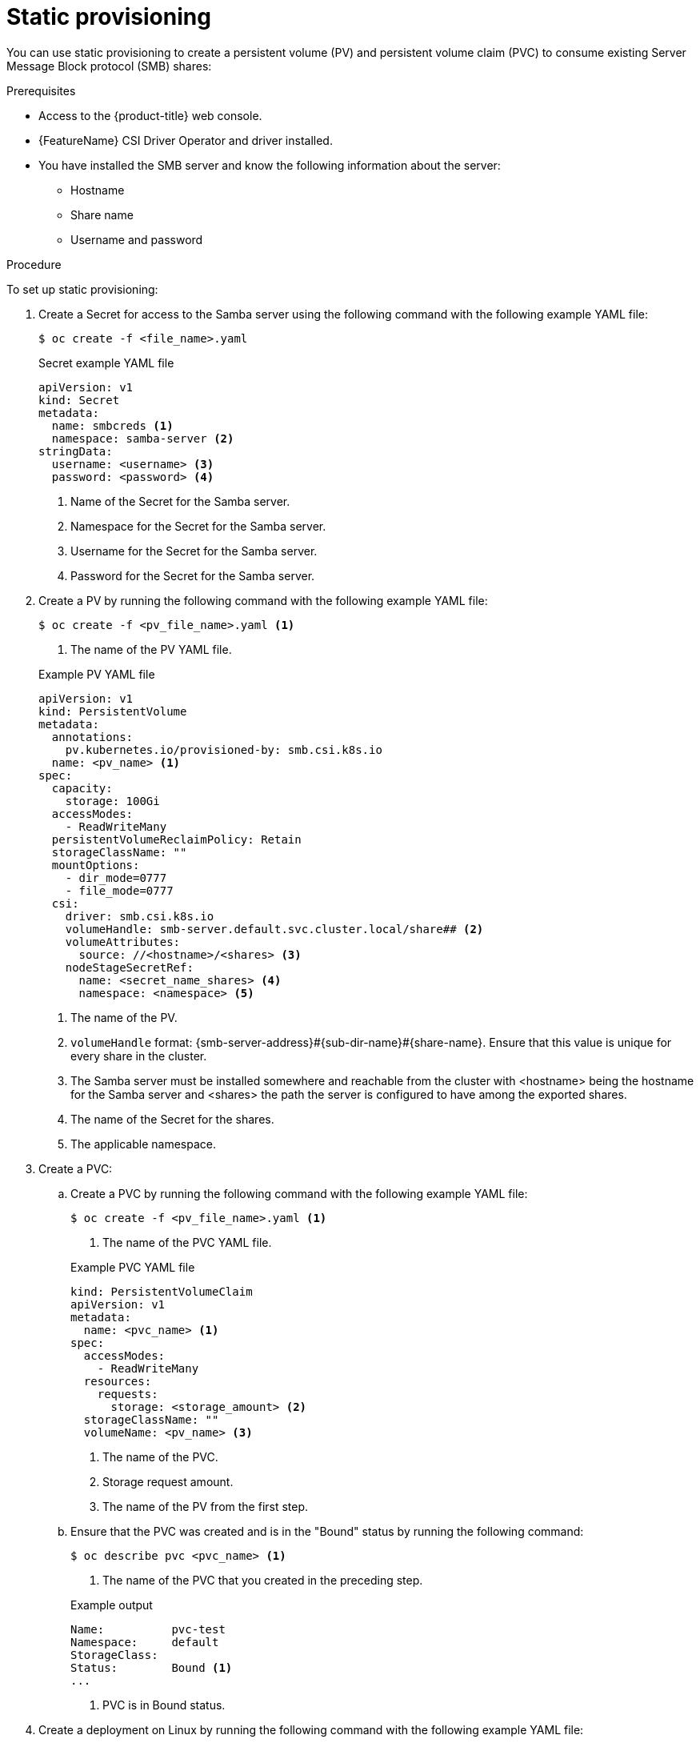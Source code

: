 // Module included in the following assemblies:
//
// * storage/container_storage_interface/persistent-storage-csi-smb-cifs.adoc

:_mod-docs-content-type: PROCEDURE
[id="persistent-storage-csi-smb-cifs-provision-static_{context}"]
= Static provisioning

You can use static provisioning to create a persistent volume (PV) and persistent volume claim (PVC) to consume existing Server Message Block protocol (SMB) shares:

.Prerequisites
* Access to the {product-title} web console.
* {FeatureName} CSI Driver Operator and driver installed.
* You have installed the SMB server and know the following information about the server:
** Hostname
** Share name
** Username and password

.Procedure

To set up static provisioning:

. Create a Secret for access to the Samba server using the following command with the following example YAML file:
+
[source,terminal]
--
$ oc create -f <file_name>.yaml
--
+
[source,yaml]

.Secret example YAML file
--
apiVersion: v1
kind: Secret
metadata:
  name: smbcreds <1>
  namespace: samba-server <2>
stringData:
  username: <username> <3>
  password: <password> <4>
--
<1> Name of the Secret for the Samba server.
<2> Namespace for the Secret for the Samba server.
<3> Username for the Secret for the Samba server.
<4> Password for the Secret for the Samba server.

. Create a PV by running the following command with the following example YAML file:
+
[source,terminal]
----
$ oc create -f <pv_file_name>.yaml <1>
----
<1> The name of the PV YAML file.
+

.Example PV YAML file
+
[source,yaml]
----
apiVersion: v1
kind: PersistentVolume
metadata:
  annotations:
    pv.kubernetes.io/provisioned-by: smb.csi.k8s.io
  name: <pv_name> <1>
spec:
  capacity:
    storage: 100Gi
  accessModes:
    - ReadWriteMany
  persistentVolumeReclaimPolicy: Retain
  storageClassName: ""
  mountOptions:
    - dir_mode=0777
    - file_mode=0777
  csi:
    driver: smb.csi.k8s.io
    volumeHandle: smb-server.default.svc.cluster.local/share## <2>
    volumeAttributes:
      source: //<hostname>/<shares> <3>
    nodeStageSecretRef:
      name: <secret_name_shares> <4>
      namespace: <namespace> <5>
----
<1> The name of the PV.
<2> `volumeHandle` format: {smb-server-address}#{sub-dir-name}#{share-name}. Ensure that this value is unique for every share in the cluster.
<3> The Samba server must be installed somewhere and reachable from the cluster with <hostname> being the hostname for the Samba server and <shares> the path the server is configured to have among the exported shares.
<4> The name of the Secret for the shares.
<5> The applicable namespace.

. Create a PVC:

.. Create a PVC by running the following command with the following example YAML file:
+
[source, terminal]
----
$ oc create -f <pv_file_name>.yaml <1>
----
<1> The name of the PVC YAML file.
+

.Example PVC YAML file
+
[source,yaml]
----
kind: PersistentVolumeClaim
apiVersion: v1
metadata:
  name: <pvc_name> <1>
spec:
  accessModes:
    - ReadWriteMany
  resources:
    requests:
      storage: <storage_amount> <2>
  storageClassName: ""
  volumeName: <pv_name> <3>
----
<1> The name of the PVC.
<2> Storage request amount.
<3> The name of the PV from the first step.

.. Ensure that the PVC was created and is in the "Bound" status by running the following command:
+
[source, terminal]
----
$ oc describe pvc <pvc_name> <1>
----
<1> The name of the PVC that you created in the preceding step.
+

.Example output
+
[source,terminal]
----
Name:          pvc-test
Namespace:     default
StorageClass:  
Status:        Bound <1>
...
----
<1> PVC is in Bound status.

. Create a deployment on Linux by running the following command with the following example YAML file:
+
[NOTE]
====
The following deployment is not mandatory for using the PV and PVC created in the previous steps. It is example of how they can be used.
====
+
[source, terminal]
----
$ oc create -f <deployment_file_name>.yaml <1>
----
<1> The name of the deployment YAML file.
+

.Example deployment YAML file
+
[source, yaml]
----
apiVersion: apps/v1
kind: Deployment
metadata:
  labels:
    app: nginx
  name: <deployment_name> <1>
spec:
  replicas: 1
  selector:
    matchLabels:
      app: nginx
  template:
    metadata:
      labels:
        app: nginx
      name: <deployment_name> <1>
    spec:
      nodeSelector:
        "kubernetes.io/os": linux
      containers:
        - name: <deployment_name> <1>
          image: quay.io/centos/centos:stream8
          command:
            - "/bin/bash"
            - "-c"
            - set -euo pipefail; while true; do echo $(date) >> <mount_path>/outfile; sleep 1; done <2>
          volumeMounts:
            - name: <vol_mount_name> <3>
              mountPath: <mount_path> <2>
              readOnly: false
      volumes:
        - name: <vol_mount_name> <3>
          persistentVolumeClaim:
            claimName: <pvc_name> <4>
  strategy:
    rollingUpdate:
      maxSurge: 0
      maxUnavailable: 1
    type: RollingUpdate
----
<1> The name of the deployment.
<2> The volume mount path.
<3> The name of the volume mount.
<4> The name of the PVC created in the preceding step.

. Check the setup by running the `df -h` command in the container:
+
[source, terminal]
----
$ oc exec -it <pod_name> -- df -h <1>
----
<1> The name of the pod.
+

.Example output
+
[source, terminal]
----
Filesystem            Size  Used Avail Use% Mounted on
...
/dev/sda1              97G   21G   77G  22% /etc/hosts
//20.43.191.64/share   97G   21G   77G  22% /mnt/smb
...
----
+
In this example, there is a `/mnt/smb` directory mounted as a Common Internet File System (CIFS) filesystem.
